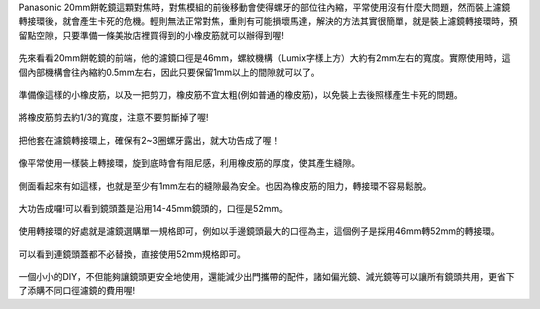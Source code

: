 .. title: DIY - 解決20mm餅乾鏡濾鏡轉接環卡死的問題。
.. slug: 20mm_filter
.. date: 20131103 23:40:23
.. tags: 學習與閱讀
.. link: 
.. description: Created at 20131102 14:29:02
.. ===================================Metadata↑================================================
.. 記得加tags: 人生省思,流浪動物,生活日記,學習與閱讀,英文,mathjax,自由的程式人生,書寫人生,理財
.. 記得加slug(無副檔名)，會以slug內容作為檔名(html檔)，同時將對應的內容放到對應的標籤裡。
.. ===================================文章起始↓================================================
.. <body>

Panasonic 20mm餅乾鏡這顆對焦時，對焦模組的前後移動會使得螺牙的部位往內縮，平常使用沒有什麼大問題，然而裝上濾鏡轉接環後，就會產生卡死的危機。輕則無法正常對焦，重則有可能損壞馬達，解決的方法其實很簡單，就是裝上濾鏡轉接環時，預留點空隙，只要準備一條美妝店裡買得到的小橡皮筋就可以辦得到喔!

.. figure:: ../../../arch_2013/files_2013/M43/20mm_filter/800/800_01_DSCF6976.JPG
   :target: ../../../arch_2013/files_2013/M43/20mm_filter/800/800_01_DSCF6976.JPG
   :align: center

   先來看看20mm餅乾鏡的前端，他的濾鏡口徑是46mm，螺紋機構（Lumix字樣上方）大約有2mm左右的寬度。實際使用時，這個內部機構會往內縮約0.5mm左右，因此只要保留1mm以上的間隙就可以了。

.. figure:: ../../../arch_2013/files_2013/M43/20mm_filter/800/800_02_DSCF6978.JPG
   :target: ../../../arch_2013/files_2013/M43/20mm_filter/800/800_02_DSCF6978.JPG
   :align: center

   準備像這樣的小橡皮筋，以及一把剪刀，橡皮筋不宜太粗(例如普通的橡皮筋)，以免裝上去後照樣產生卡死的問題。


.. figure:: ../../../arch_2013/files_2013/M43/20mm_filter/800/800_03_DSCF6979.JPG
   :target: ../../../arch_2013/files_2013/M43/20mm_filter/800/800_03_DSCF6979.JPG
   :align: center

   將橡皮筋剪去約1/3的寬度，注意不要剪斷掉了喔!


.. figure:: ../../../arch_2013/files_2013/M43/20mm_filter/800/800_04_DSCF6980.JPG
   :target: ../../../arch_2013/files_2013/M43/20mm_filter/800/800_04_DSCF6980.JPG
   :align: center

   把他套在濾鏡轉接環上，確保有2~3圈螺牙露出，就大功告成了喔！


.. figure:: ../../../arch_2013/files_2013/M43/20mm_filter/800/800_05_DSCF6977.JPG
   :target: ../../../arch_2013/files_2013/M43/20mm_filter/800/800_05_DSCF6977.JPG
   :align: center

   像平常使用一樣裝上轉接環，旋到底時會有阻尼感，利用橡皮筋的厚度，使其產生縫隙。


.. figure:: ../../../arch_2013/files_2013/M43/20mm_filter/800/800_06_DSCF6984.JPG
   :target: ../../../arch_2013/files_2013/M43/20mm_filter/800/800_06_DSCF6984.JPG
   :align: center

   側面看起來有如這樣，也就是至少有1mm左右的縫隙最為安全。也因為橡皮筋的阻力，轉接環不容易鬆脫。


.. figure:: ../../../arch_2013/files_2013/M43/20mm_filter/800/800_07_DSCF6971.JPG
   :target: ../../../arch_2013/files_2013/M43/20mm_filter/800/800_07_DSCF6971.JPG
   :align: center

   大功告成囉!可以看到鏡頭蓋是沿用14-45mm鏡頭的，口徑是52mm。


.. figure:: ../../../arch_2013/files_2013/M43/20mm_filter/800/800_08_DSCF6972.JPG
   :target: ../../../arch_2013/files_2013/M43/20mm_filter/800/800_08_DSCF6972.JPG
   :align: center

   使用轉接環的好處就是濾鏡選購單一規格即可，例如以手邊鏡頭最大的口徑為主，這個例子是採用46mm轉52mm的轉接環。


.. figure:: ../../../arch_2013/files_2013/M43/20mm_filter/800/800_09_DSCF6973.JPG
   :target: ../../../arch_2013/files_2013/M43/20mm_filter/800/800_09_DSCF6973.JPG
   :align: center

   可以看到連鏡頭蓋都不必替換，直接使用52mm規格即可。


一個小小的DIY，不但能夠讓鏡頭更安全地使用，還能減少出門攜帶的配件，諸如偏光鏡、減光鏡等可以讓所有鏡頭共用，更省下了添購不同口徑濾鏡的費用喔!

.. </body>
.. <url>



.. </url>
.. <footnote>



.. </footnote>
.. <citation>



.. </citation>
.. ===================================文章結束↑/語法備忘錄↓====================================
.. 格式1: 粗體(**字串**)  斜體(*字串*)  大字(\ :big:`字串`\ )  小字(\ :small:`字串`\ )
.. 格式2: 上標(\ :sup:`字串`\ )  下標(\ :sub:`字串`\ )  ``去除格式字串``
.. 項目: #. (換行) #.　或是a. (換行) #. 或是I(i). 換行 #.  或是*. -. +. 子項目前面要多空一格
.. 插入teaser分頁: .. TEASER_END
.. 插入latex數學: 段落裡加入\ :math:`latex數學`\ 語法，或獨立行.. math:: (換行) Latex數學
.. 插入figure: .. figure:: 路徑(換):width: 寬度(換):align: left(換):target: 路徑(空行對齊)圖標
.. 插入slides: .. slides:: (空一行) 圖擋路徑1 (換行) 圖擋路徑2 ... (空一行)
.. 插入youtube: ..youtube:: 影片的hash string
.. 插入url: 段落裡加入\ `連結字串`_\  URL區加上對應的.. _連結字串: 網址 (儘量用這個)
.. 插入直接url: \ `連結字串` <網址或路徑>`_ \    (包含< >)
.. 插入footnote: 段落裡加入\ [#]_\ 註腳    註腳區加上對應順序排列.. [#] 註腳內容
.. 插入citation: 段落裡加入\ [引用字串]_\ 名字字串  引用區加上.. [引用字串] 引用內容
.. 插入sidebar: ..sidebar:: (空一行) 內容
.. 插入contents: ..contents:: (換行) :depth: 目錄深入第幾層
.. 插入原始文字區塊: 在段落尾端使用:: (空一行) 內容 (空一行)
.. 插入本機的程式碼: ..listing:: 放在listings目錄裡的程式碼檔名 (讓原始碼跟隨網站) 
.. 插入特定原始碼: ..code::python (或cpp) (換行) :number-lines: (把程式碼行數列出)
.. 插入gist: ..gist:: gist編號 (要先到github的gist裡貼上程式代碼) 
.. ============================================================================================

